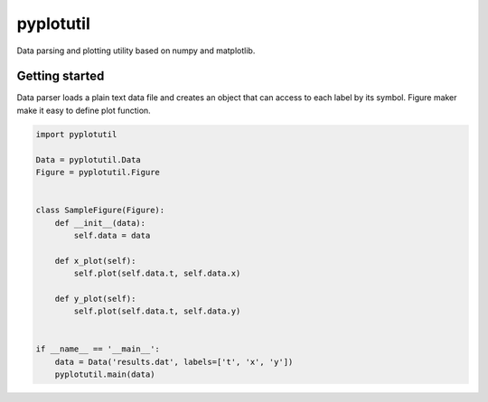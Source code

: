 pyplotutil
==========

Data parsing and plotting utility based on numpy and matplotlib.

Getting started
---------------

Data parser loads a plain text data file and creates an object that can
access to each label by its symbol. Figure maker make it easy to define
plot function.

.. code:: python

    import pyplotutil

    Data = pyplotutil.Data
    Figure = pyplotutil.Figure


    class SampleFigure(Figure):
        def __init__(data):
            self.data = data

        def x_plot(self):
            self.plot(self.data.t, self.data.x)

        def y_plot(self):
            self.plot(self.data.t, self.data.y)


    if __name__ == '__main__':
        data = Data('results.dat', labels=['t', 'x', 'y'])
        pyplotutil.main(data)


